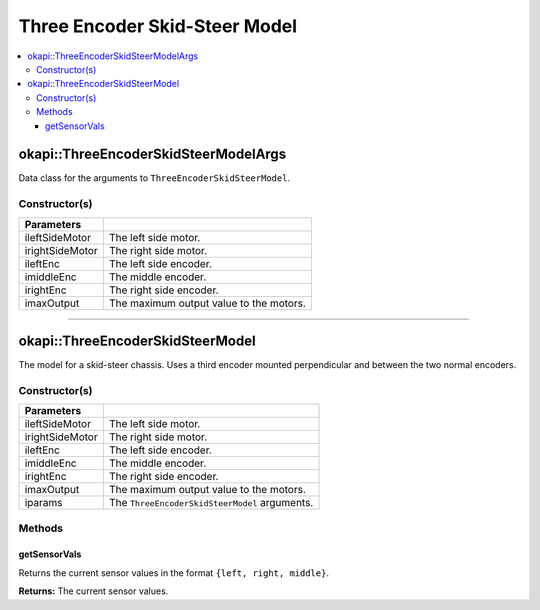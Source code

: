 ==============================
Three Encoder Skid-Steer Model
==============================

.. contents:: :local:


okapi::ThreeEncoderSkidSteerModelArgs
=====================================

Data class for the arguments to ``ThreeEncoderSkidSteerModel``.

Constructor(s)
--------------

.. tabs ::
   .. tab :: Prototype
      .. highlight:: cpp
      ::

        ThreeEncoderSkidSteerModelArgs(const AbstractMotor &ileftSideMotor, const AbstractMotor &irightSideMotor, const RotarySensor &ileftEnc, const RotarySensor &imiddleEnc, const RotarySensor &irightEnc, const double imaxOutput = 100)

=================   ===================================================================
 Parameters
=================   ===================================================================
 ileftSideMotor      The left side motor.
 irightSideMotor     The right side motor.
 ileftEnc            The left side encoder.
 imiddleEnc          The middle encoder.
 irightEnc           The right side encoder.
 imaxOutput          The maximum output value to the motors.
=================   ===================================================================

----

okapi::ThreeEncoderSkidSteerModel
=================================

The model for a skid-steer chassis. Uses a third encoder mounted perpendicular and between the two
normal encoders.

Constructor(s)
--------------

.. tabs ::
   .. tab :: Prototype
      .. highlight:: cpp
      ::

        ThreeEncoderSkidSteerModel(const AbstractMotor &ileftSideMotor, const AbstractMotor &irightSideMotor, const RotarySensor &ileftEnc, const RotarySensor &imiddleEnc, const RotarySensor &irightEnc, const double imaxOutput = 100)
        ThreeEncoderSkidSteerModel(const ThreeEncoderSkidSteerModelArgs &iparams)

   .. tab :: Example
      .. highlight:: cpp
      ::

        void opcontrol() {
          okapi::EmaFilter emaFilter(0.2);
          while (true) {
            emaFilter.filter(1);
            pros::delay(10);
          }
        }

=================   ===================================================================
 Parameters
=================   ===================================================================
 ileftSideMotor      The left side motor.
 irightSideMotor     The right side motor.
 ileftEnc            The left side encoder.
 imiddleEnc          The middle encoder.
 irightEnc           The right side encoder.
 imaxOutput          The maximum output value to the motors.
 iparams             The ``ThreeEncoderSkidSteerModel`` arguments.
=================   ===================================================================

Methods
-------

getSensorVals
~~~~~~~~~~~~~

Returns the current sensor values in the format ``{left, right, middle}``.

.. tabs ::
   .. tab :: Prototype
      .. highlight:: cpp
      ::

        virtual std::valarray<int> getSensorVals() const override

**Returns:** The current sensor values.
